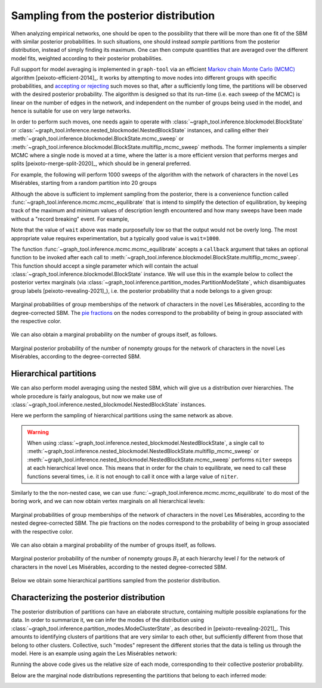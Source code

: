 .. _sampling:

Sampling from the posterior distribution
----------------------------------------

When analyzing empirical networks, one should be open to the possibility
that there will be more than one fit of the SBM with similar posterior
probabilities. In such situations, one should instead `sample`
partitions from the posterior distribution, instead of simply finding
its maximum. One can then compute quantities that are averaged over the
different model fits, weighted according to their posterior
probabilities.

Full support for model averaging is implemented in ``graph-tool`` via an
efficient `Markov chain Monte Carlo (MCMC)
<https://en.wikipedia.org/wiki/Markov_chain_Monte_Carlo>`_ algorithm
[peixoto-efficient-2014]_. It works by attempting to move nodes into
different groups with specific probabilities, and `accepting or
rejecting
<https://en.wikipedia.org/wiki/Metropolis%E2%80%93Hastings_algorithm>`_
such moves so that, after a sufficiently long time, the partitions will
be observed with the desired posterior probability. The algorithm is
designed so that its run-time (i.e. each sweep of the MCMC) is linear on
the number of edges in the network, and independent on the number of
groups being used in the model, and hence is suitable for use on very
large networks.

In order to perform such moves, one needs again to operate with
:class:`~graph_tool.inference.blockmodel.BlockState` or
:class:`~graph_tool.inference.nested_blockmodel.NestedBlockState`
instances, and calling either their
:meth:`~graph_tool.inference.blockmodel.BlockState.mcmc_sweep` or
:meth:`~graph_tool.inference.blockmodel.BlockState.multiflip_mcmc_sweep`
methods. The former implements a simpler MCMC where a single node is
moved at a time, where the latter is a more efficient version that
performs merges and splits [peixoto-merge-split-2020]_, which should be
in general preferred.

For example, the following will perform 1000 sweeps of the algorithm
with the network of characters in the novel Les Misérables, starting
from a random partition into 20 groups

.. testcode:: model-averaging

   g = gt.collection.data["lesmis"]

   state = gt.BlockState(g)   # This automatically initializes the state with a partition
                              # into one group. The user could also pass a higher number
                              # to start with a random partition of a given size, or pass a
                              # specific initial partition using the 'b' parameter.

   # Now we run 1,000 sweeps of the MCMC. Note that the number of groups
   # is allowed to change, so it will eventually move from the initial
   # value of B=1 to whatever is most appropriate for the data.

   dS, nattempts, nmoves = state.multiflip_mcmc_sweep(niter=1000)

   print("Change in description length:", dS)
   print("Number of accepted vertex moves:", nmoves)

.. testoutput:: model-averaging

   Change in description length: -63.691086...
   Number of accepted vertex moves: 137242

Although the above is sufficient to implement sampling from the
posterior, there is a convenience function called
:func:`~graph_tool.inference.mcmc.mcmc_equilibrate` that is intend to
simplify the detection of equilibration, by keeping track of the maximum
and minimum values of description length encountered and how many sweeps
have been made without a "record breaking" event. For example,

.. testcode:: model-averaging

   # We will accept equilibration if 10 sweeps are completed without a
   # record breaking event, 2 consecutive times.

   gt.mcmc_equilibrate(state, wait=10, nbreaks=2, mcmc_args=dict(niter=10))

Note that the value of ``wait`` above was made purposefully low so that
the output would not be overly long. The most appropriate value requires
experimentation, but a typically good value is ``wait=1000``.

The function :func:`~graph_tool.inference.mcmc.mcmc_equilibrate` accepts
a ``callback`` argument that takes an optional function to be invoked
after each call to
:meth:`~graph_tool.inference.blockmodel.BlockState.multiflip_mcmc_sweep`. This
function should accept a single parameter which will contain the actual
:class:`~graph_tool.inference.blockmodel.BlockState` instance. We will
use this in the example below to collect the posterior vertex marginals
(via :class:`~graph_tool.inference.partition_modes.PartitionModeState`,
which disambiguates group labels [peixoto-revealing-2021]_), i.e. the
posterior probability that a node belongs to a given group:

.. testcode:: model-averaging

   # We will first equilibrate the Markov chain
   gt.mcmc_equilibrate(state, wait=1000, mcmc_args=dict(niter=10))

   bs = [] # collect some partitions

   def collect_partitions(s):
      global bs
      bs.append(s.b.a.copy())

   # Now we collect partitions for exactly 100,000 sweeps, at intervals
   # of 10 sweeps:
   gt.mcmc_equilibrate(state, force_niter=10000, mcmc_args=dict(niter=10),
                       callback=collect_partitions)

   # Disambiguate partitions and obtain marginals
   pmode = gt.PartitionModeState(bs, converge=True)
   pv = pmode.get_marginal(g)
                       
   # Now the node marginals are stored in property map pv. We can
   # visualize them as pie charts on the nodes:
   state.draw(pos=g.vp.pos, vertex_shape="pie", vertex_pie_fractions=pv,
              output="lesmis-sbm-marginals.svg")

.. figure:: lesmis-sbm-marginals.*
   :align: center
   :width: 450px

   Marginal probabilities of group memberships of the network of
   characters in the novel Les Misérables, according to the
   degree-corrected SBM. The `pie fractions
   <https://en.wikipedia.org/wiki/Pie_chart>`_ on the nodes correspond
   to the probability of being in group associated with the respective
   color.

We can also obtain a marginal probability on the number of groups
itself, as follows.

.. testcode:: model-averaging

   h = np.zeros(g.num_vertices() + 1)

   def collect_num_groups(s):
       B = s.get_nonempty_B()
       h[B] += 1

   # Now we collect partitions for exactly 100,000 sweeps, at intervals
   # of 10 sweeps:
   gt.mcmc_equilibrate(state, force_niter=10000, mcmc_args=dict(niter=10),
                       callback=collect_num_groups)

.. testcode:: model-averaging
   :hide:

   figure()
   Bs = np.arange(len(h))
   idx = h > 0
   bar(Bs[idx], h[idx] / h.sum(), width=1, color="#ccb974")
   gca().set_xticks([6,7,8,9])
   xlabel("$B$")
   ylabel(r"$P(B|\boldsymbol A)$")
   savefig("lesmis-B-posterior.svg")

.. figure:: lesmis-B-posterior.*
   :align: center

   Marginal posterior probability of the number of nonempty groups for
   the network of characters in the novel Les Misérables, according to
   the degree-corrected SBM.


Hierarchical partitions
+++++++++++++++++++++++

We can also perform model averaging using the nested SBM, which will
give us a distribution over hierarchies. The whole procedure is fairly
analogous, but now we make use of
:class:`~graph_tool.inference.nested_blockmodel.NestedBlockState` instances.

Here we perform the sampling of hierarchical partitions using the same
network as above.

.. testcode:: nested-model-averaging

   g = gt.collection.data["lesmis"]

   state = gt.NestedBlockState(g)   # By default this creates a state with an initial single-group
                                    # hierarchy of depth ceil(log2(g.num_vertices()).

   # Now we run 1000 sweeps of the MCMC

   dS, nmoves = 0, 0
   for i in range(100):
       ret = state.multiflip_mcmc_sweep(niter=10)
       dS += ret[0]
       nmoves += ret[1]

   print("Change in description length:", dS)
   print("Number of accepted vertex moves:", nmoves)

.. testoutput:: nested-model-averaging

   Change in description length: -46.639668...
   Number of accepted vertex moves: 451971

.. warning::

   When using
   :class:`~graph_tool.inference.nested_blockmodel.NestedBlockState`, a
   single call to
   :meth:`~graph_tool.inference.nested_blockmodel.NestedBlockState.multiflip_mcmc_sweep`
   or
   :meth:`~graph_tool.inference.nested_blockmodel.NestedBlockState.mcmc_sweep`
   performs ``niter`` sweeps at each hierarchical level once. This means
   that in order for the chain to equilibrate, we need to call these
   functions several times, i.e. it is not enough to call it once with a
   large value of ``niter``.
   
Similarly to the the non-nested case, we can use
:func:`~graph_tool.inference.mcmc.mcmc_equilibrate` to do most of the boring
work, and we can now obtain vertex marginals on all hierarchical levels:

.. testcode:: nested-model-averaging

   # We will first equilibrate the Markov chain
   gt.mcmc_equilibrate(state, wait=1000, mcmc_args=dict(niter=10))

   # collect nested partitions
   bs = []

   def collect_partitions(s):
      global bs
      bs.append(s.get_bs())

   # Now we collect the marginals for exactly 100,000 sweeps
   gt.mcmc_equilibrate(state, force_niter=10000, mcmc_args=dict(niter=10),
                       callback=collect_partitions)

   # Disambiguate partitions and obtain marginals
   pmode = gt.PartitionModeState(bs, nested=True, converge=True)
   pv = pmode.get_marginal(g)

   # Get consensus estimate
   bs = pmode.get_max_nested()

   state = state.copy(bs=bs)

   # We can visualize the marginals as pie charts on the nodes:
   state.draw(vertex_shape="pie", vertex_pie_fractions=pv,
              output="lesmis-nested-sbm-marginals.svg")

.. figure:: lesmis-nested-sbm-marginals.*
   :align: center
   :width: 450px

   Marginal probabilities of group memberships of the network of
   characters in the novel Les Misérables, according to the nested
   degree-corrected SBM. The pie fractions on the nodes correspond to
   the probability of being in group associated with the respective
   color.

We can also obtain a marginal probability of the number of groups
itself, as follows.

.. testcode:: nested-model-averaging

   h = [np.zeros(g.num_vertices() + 1) for s in state.get_levels()]

   def collect_num_groups(s):
       for l, sl in enumerate(s.get_levels()):
          B = sl.get_nonempty_B()
          h[l][B] += 1

   # Now we collect the marginal distribution for exactly 100,000 sweeps
   gt.mcmc_equilibrate(state, force_niter=10000, mcmc_args=dict(niter=10),
                       callback=collect_num_groups)

.. testcode:: nested-model-averaging
   :hide:

   figure()
   f, ax = plt.subplots(1, 5, figsize=(10, 3))
   for i, h_ in enumerate(h[:5]):
       Bs = np.arange(len(h_))
       idx = h_ > 0
       ax[i].bar(Bs[idx], h_[idx] / h_.sum(), width=1, color="#ccb974")
       ax[i].set_xticks(Bs[idx])
       ax[i].set_xlabel("$B_{%d}$" % i)
       ax[i].set_ylabel(r"$P(B_{%d}|\boldsymbol A)$" % i)
       locator = MaxNLocator(prune='both', nbins=5)
       ax[i].yaxis.set_major_locator(locator)
   tight_layout()
   savefig("lesmis-nested-B-posterior.svg")

.. figure:: lesmis-nested-B-posterior.*
   :align: center

   Marginal posterior probability of the number of nonempty groups
   :math:`B_l` at each hierarchy level :math:`l` for the network of
   characters in the novel Les Misérables, according to the nested
   degree-corrected SBM.

Below we obtain some hierarchical partitions sampled from the posterior
distribution.

.. testcode:: nested-model-averaging

   for i in range(10):
       for j in range(100):
           state.multiflip_mcmc_sweep(niter=10)
       state.draw(output="lesmis-partition-sample-%i.svg" % i, empty_branches=False)

.. image:: lesmis-partition-sample-0.svg
   :width: 19%
.. image:: lesmis-partition-sample-1.svg
   :width: 19%
.. image:: lesmis-partition-sample-2.svg
   :width: 19%
.. image:: lesmis-partition-sample-3.svg
   :width: 19%
.. image:: lesmis-partition-sample-4.svg
   :width: 19%
.. image:: lesmis-partition-sample-5.svg
   :width: 19%
.. image:: lesmis-partition-sample-6.svg
   :width: 19%
.. image:: lesmis-partition-sample-7.svg
   :width: 19%
.. image:: lesmis-partition-sample-8.svg
   :width: 19%
.. image:: lesmis-partition-sample-9.svg
   :width: 19%

Characterizing the posterior distribution
+++++++++++++++++++++++++++++++++++++++++

The posterior distribution of partitions can have an elaborate
structure, containing multiple possible explanations for the data. In
order to summarize it, we can infer the modes of the distribution using
:class:`~graph_tool.inference.partition_modes.ModeClusterState`, as
described in [peixoto-revealing-2021]_. This amounts to identifying
clusters of partitions that are very similar to each other, but
sufficiently different from those that belong to other
clusters. Collective, such "modes" represent the different stories that
the data is telling us through the model. Here is an example using again
the Les Misérables network:

.. testcode:: partition-modes

   g = gt.collection.data["lesmis"]

   state = gt.NestedBlockState(g)

   # Equilibration
   gt.mcmc_equilibrate(state, force_niter=1000, mcmc_args=dict(niter=10))

   bs = []
   
   def collect_partitions(s):
      global bs
      bs.append(s.get_bs())

   # We will collect only partitions 1000 partitions. For more accurate
   # results, this number should be increased.
   gt.mcmc_equilibrate(state, force_niter=1000, mcmc_args=dict(niter=10),
                       callback=collect_partitions)

   # Infer partition modes
   pmode = gt.ModeClusterState(bs, nested=True)

   # Minimize the mode state itself
   gt.mcmc_equilibrate(pmode, wait=1, mcmc_args=dict(niter=1, beta=np.inf))

   # Get inferred modes
   modes = pmode.get_modes()

   for i, mode in enumerate(modes):
       b = mode.get_max_nested()    # mode's maximum
       pv = mode.get_marginal(g)    # mode's marginal distribution

       print(f"Mode {i} with size {mode.get_M()/len(bs)}")
       state = state.copy(bs=b)
       state.draw(vertex_shape="pie", vertex_pie_fractions=pv,
                  output="lesmis-partition-mode-%i.svg" % i)

Running the above code gives us the relative size of each mode,
corresponding to their collective posterior probability.

.. testoutput:: partition-modes

    Mode 0 with size 0.684684...
    Mode 1 with size 0.240240...
    Mode 2 with size 0.074074...
    Mode 3 with size 0.001001...
                  
Below are the marginal node distributions representing the partitions that belong to each inferred mode:
       
.. image:: lesmis-partition-mode-0.svg
   :width: 19%
.. image:: lesmis-partition-mode-1.svg
   :width: 19%
.. image:: lesmis-partition-mode-2.svg
   :width: 19%
.. image:: lesmis-partition-mode-3.svg
   :width: 19%
.. image:: lesmis-partition-mode-4.svg
   :width: 19%
